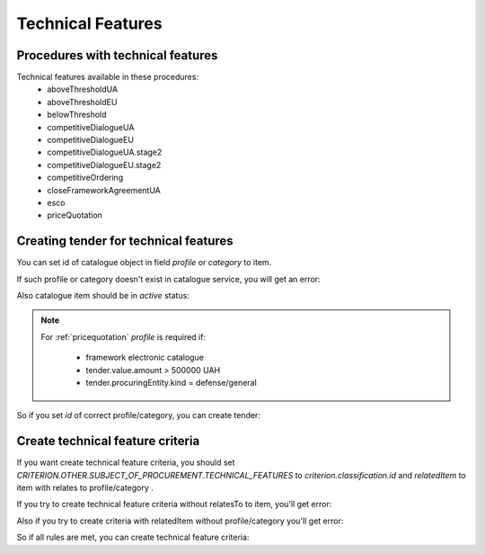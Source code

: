 .. _technical_features:


Technical Features
==================


Procedures with technical features
----------------------------------

Technical features available in these procedures:
 - aboveThresholdUA
 - aboveThresholdEU
 - belowThreshold
 - competitiveDialogueUA
 - competitiveDialogueEU
 - competitiveDialogueUA.stage2
 - competitiveDialogueEU.stage2
 - competitiveOrdering
 - closeFrameworkAgreementUA
 - esco
 - priceQuotation


Creating tender for technical features
--------------------------------------

You can set id of catalogue object in field `profile` or `category` to item.

If such profile or category doesn't exist in catalogue service, you will get an error:

.. http:example:: http/techfeatures/item-profile-not-found.http
   :code:


Also catalogue item should be in `active` status:

.. http:example:: http/techfeatures/item-profile-not-active.http
   :code:

.. note::

    For :ref:`pricequotation` `profile` is required if:

        * framework electronic catalogue

        * tender.value.amount > 500000 UAH

        * tender.procuringEntity.kind = defense/general


So if you set `id` of correct profile/category, you can create tender:

.. http:example:: http/techfeatures/tender-with-item-profile-created.http
   :code:


Create technical feature criteria
---------------------------------

If you want create technical feature criteria, you should set `CRITERION.OTHER.SUBJECT_OF_PROCUREMENT.TECHNICAL_FEATURES`
to `criterion.classification.id` and `relatedItem` to item with relates to profile/category .

If you try to create technical feature criteria without relatesTo to item, you'll get error:

.. http:example:: http/techfeatures/create-tech-criteria-without-related-item.http
   :code:


Also if you try to create criteria with relatedItem without profile/category you'll get error:

.. http:example:: http/techfeatures/create-tech-criteria-for-items-without-profile.http
   :code:


So if all rules are met, you can create technical feature criteria:

.. http:example:: http/techfeatures/tender-with-item-profile-created.http
   :code: